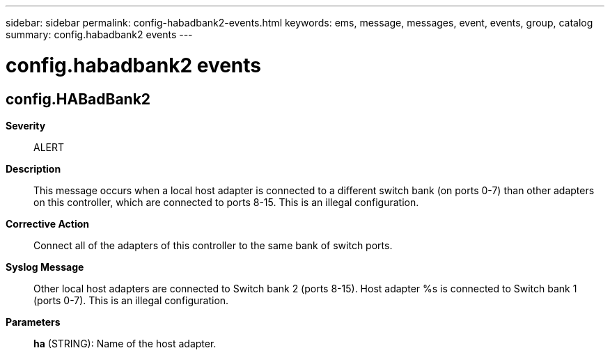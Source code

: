 ---
sidebar: sidebar
permalink: config-habadbank2-events.html
keywords: ems, message, messages, event, events, group, catalog
summary: config.habadbank2 events
---

= config.habadbank2 events
:toclevels: 1
:hardbreaks:
:nofooter:
:icons: font
:linkattrs:
:imagesdir: ./media/

== config.HABadBank2
*Severity*::
ALERT
*Description*::
This message occurs when a local host adapter is connected to a different switch bank (on ports 0-7) than other adapters on this controller, which are connected to ports 8-15. This is an illegal configuration.
*Corrective Action*::
Connect all of the adapters of this controller to the same bank of switch ports.
*Syslog Message*::
Other local host adapters are connected to Switch bank 2 (ports 8-15). Host adapter %s is connected to Switch bank 1 (ports 0-7). This is an illegal configuration.
*Parameters*::
*ha* (STRING): Name of the host adapter.
